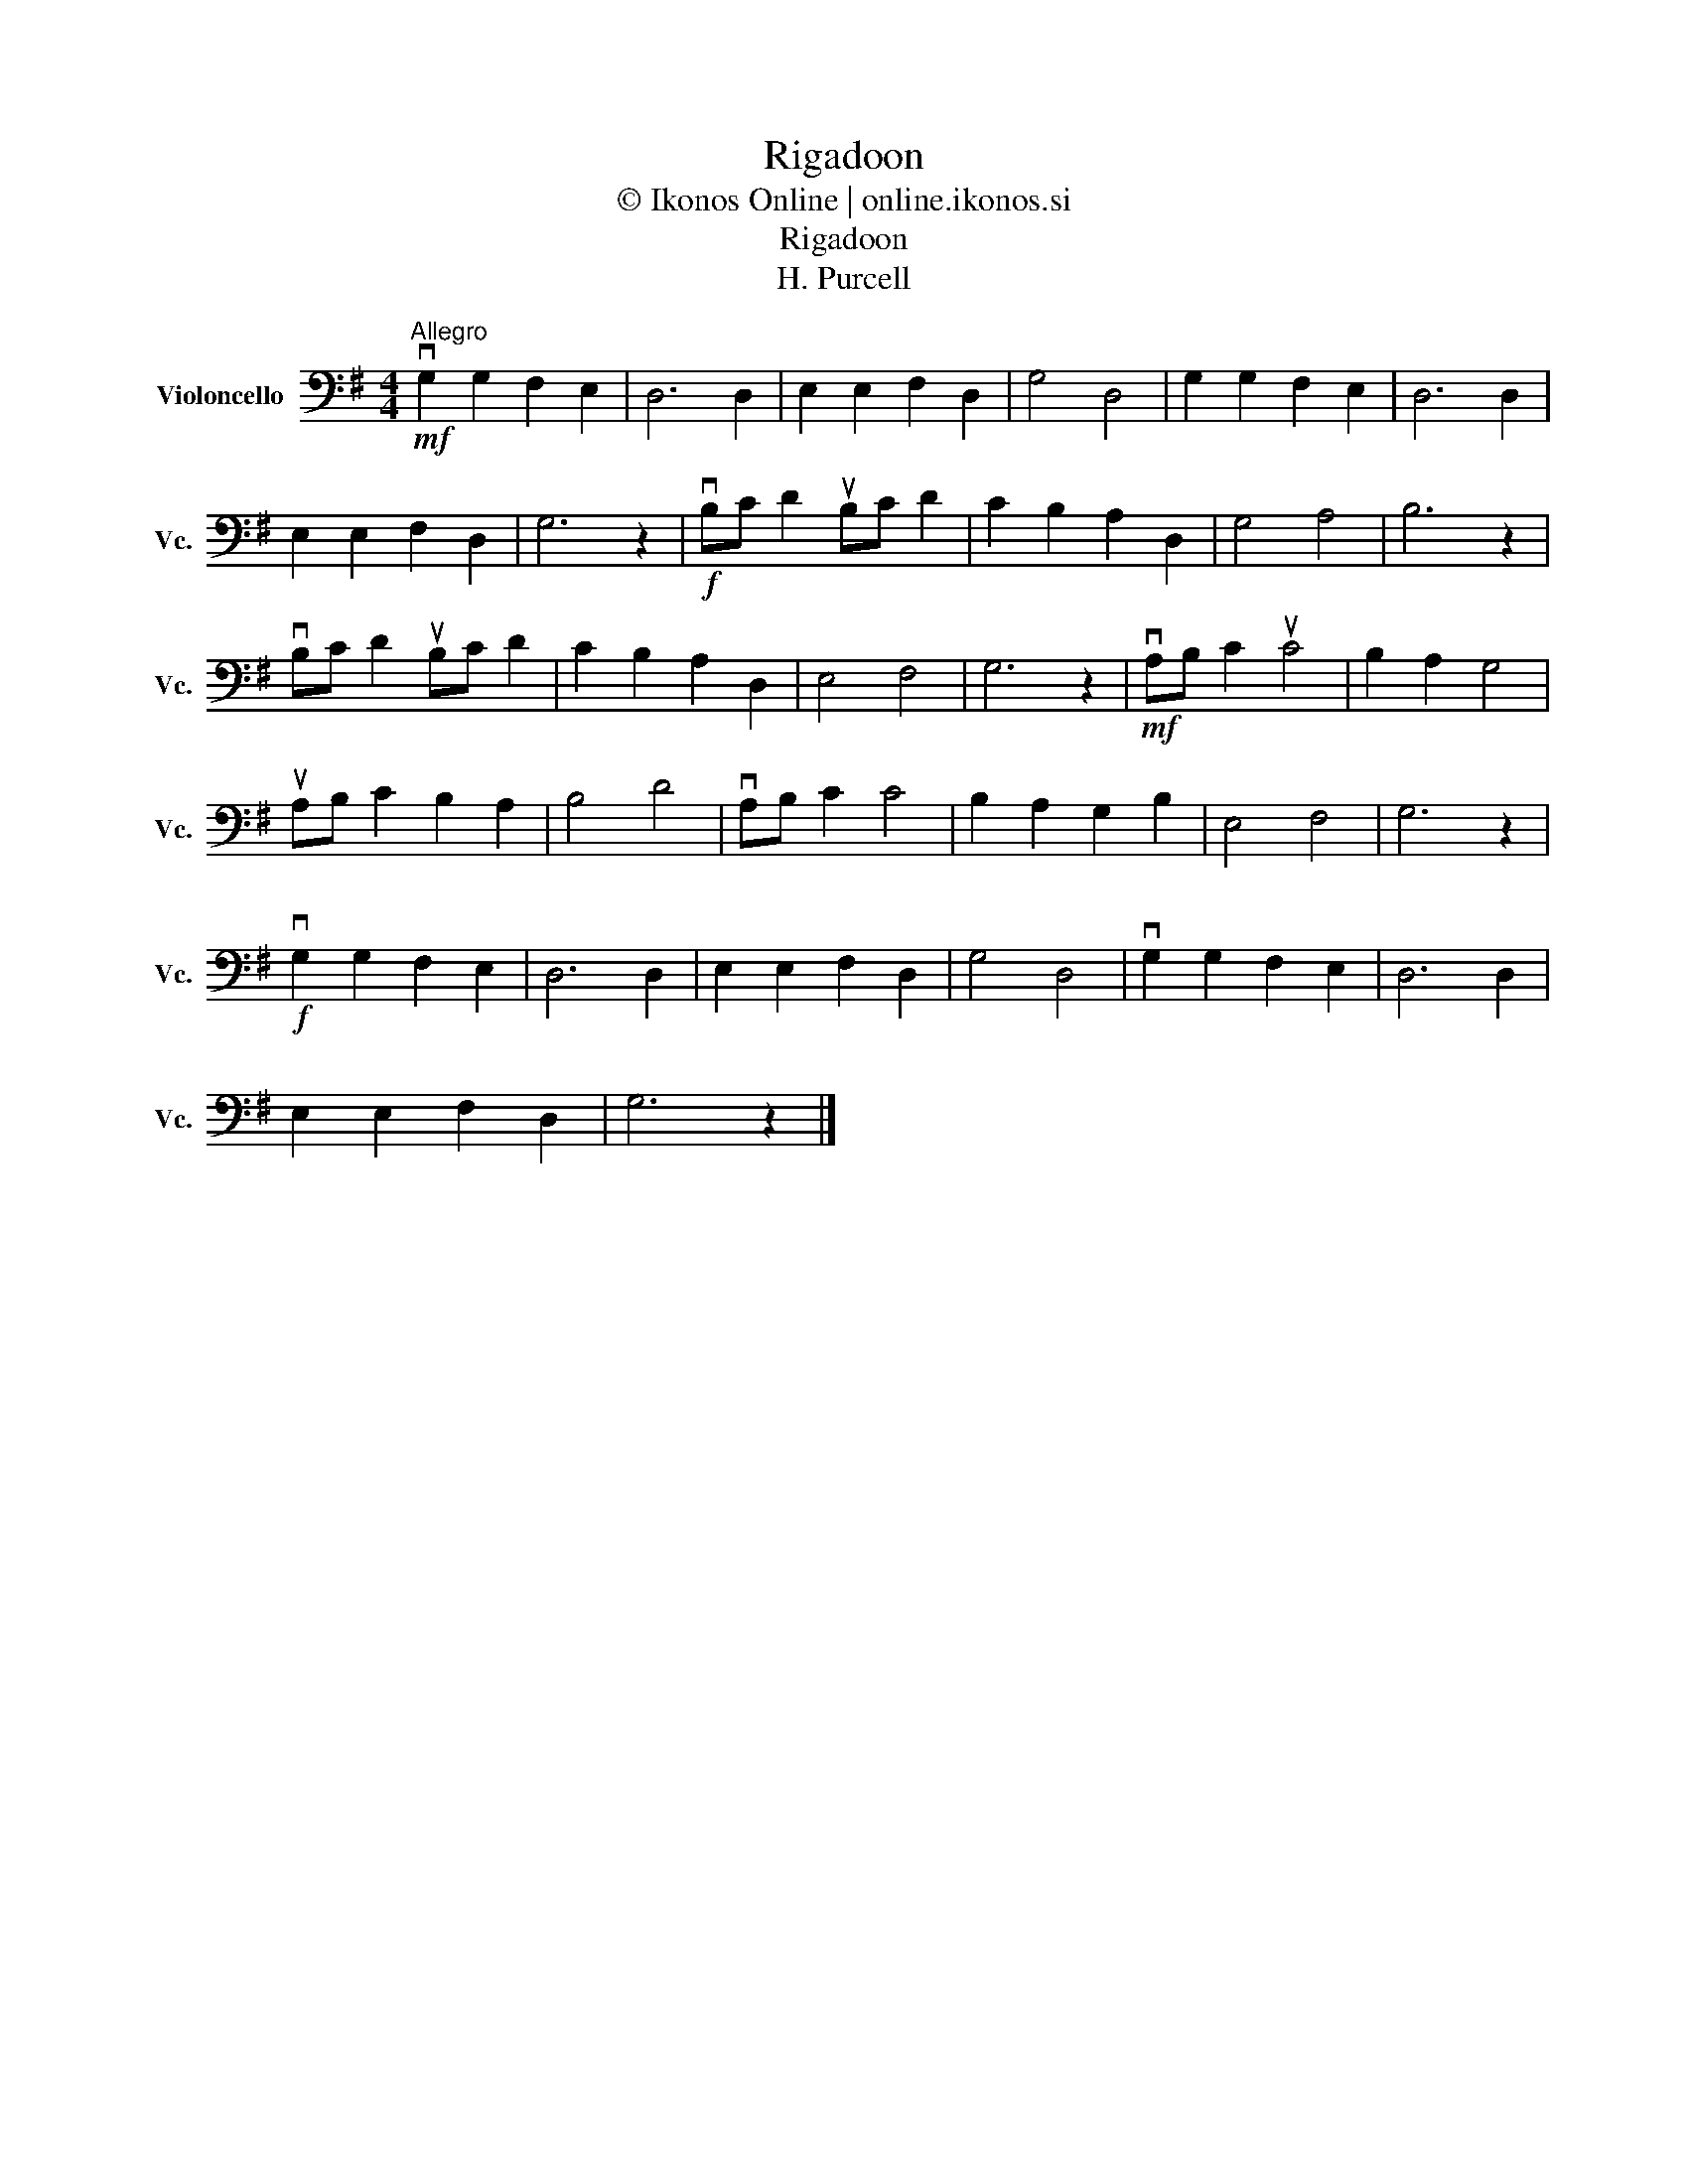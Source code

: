 X:1
T:Rigadoon
T:© Ikonos Online | online.ikonos.si
T:Rigadoon
T:H. Purcell
L:1/8
M:4/4
K:G
V:1 bass nm="Violoncello" snm="Vc."
V:1
!mf!"^Allegro" vG,2 G,2 F,2 E,2 | D,6 D,2 | E,2 E,2 F,2 D,2 | G,4 D,4 | G,2 G,2 F,2 E,2 | D,6 D,2 | %6
 E,2 E,2 F,2 D,2 | G,6 z2 |!f! vB,C D2 uB,C D2 | C2 B,2 A,2 D,2 | G,4 A,4 | B,6 z2 | %12
 vB,C D2 uB,C D2 | C2 B,2 A,2 D,2 | E,4 F,4 | G,6 z2 |!mf! vA,B, C2 uC4 | B,2 A,2 G,4 | %18
 uA,B, C2 B,2 A,2 | B,4 D4 | vA,B, C2 C4 | B,2 A,2 G,2 B,2 | E,4 F,4 | G,6 z2 | %24
!f! vG,2 G,2 F,2 E,2 | D,6 D,2 | E,2 E,2 F,2 D,2 | G,4 D,4 | vG,2 G,2 F,2 E,2 | D,6 D,2 | %30
 E,2 E,2 F,2 D,2 | G,6 z2 |] %32

